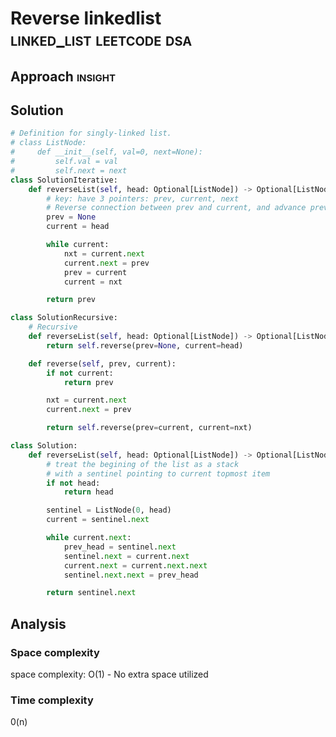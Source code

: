 * Reverse linkedlist                              :linked_list:leetcode:dsa:

:PROPERTIES:
:Title: Reverse linked list (206)
:Link: https://leetcode.com/problems/reverse-linked-list/
:END:

** Approach                                                         :insight:


** Solution

#+begin_src python
# Definition for singly-linked list.
# class ListNode:
#     def __init__(self, val=0, next=None):
#         self.val = val
#         self.next = next
class SolutionIterative:
    def reverseList(self, head: Optional[ListNode]) -> Optional[ListNode]:
        # key: have 3 pointers: prev, current, next
        # Reverse connection between prev and current, and advance prev to current and current to next
        prev = None
        current = head
        
        while current:
            nxt = current.next
            current.next = prev
            prev = current
            current = nxt
        
        return prev

class SolutionRecursive:
    # Recursive
    def reverseList(self, head: Optional[ListNode]) -> Optional[ListNode]:
        return self.reverse(prev=None, current=head)

    def reverse(self, prev, current):
        if not current:
            return prev

        nxt = current.next
        current.next = prev

        return self.reverse(prev=current, current=nxt)

class Solution:
    def reverseList(self, head: Optional[ListNode]) -> Optional[ListNode]:
        # treat the begining of the list as a stack
        # with a sentinel pointing to current topmost item
        if not head:
            return head

        sentinel = ListNode(0, head)
        current = sentinel.next

        while current.next:
            prev_head = sentinel.next
            sentinel.next = current.next
            current.next = current.next.next
            sentinel.next.next = prev_head

        return sentinel.next
#+end_src

** Analysis

*** Space complexity
space complexity: O(1) - No extra space utilized

*** Time complexity
0(n)
